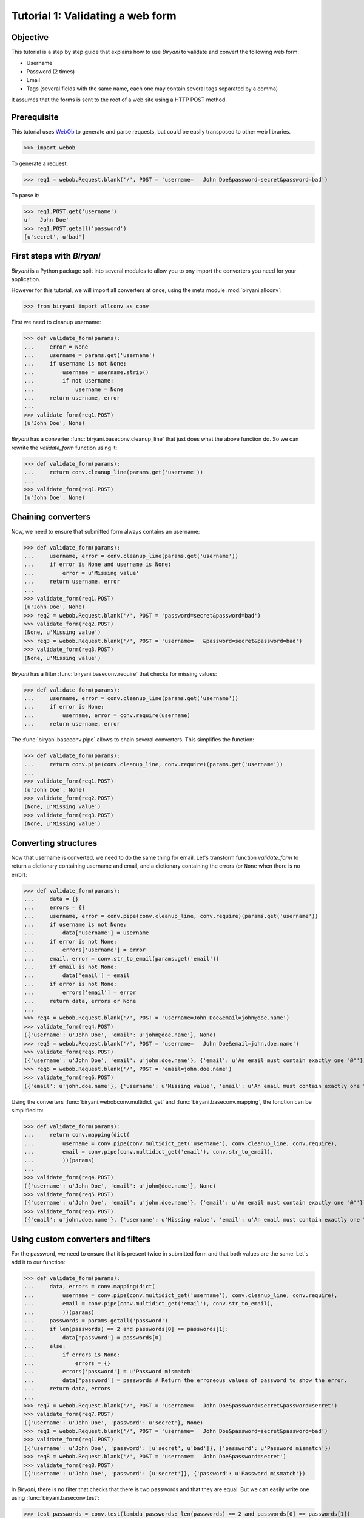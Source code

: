 *********************************
Tutorial 1: Validating a web form
*********************************


Objective
=========

This tutorial is a step by step guide that explains how to use *Biryani* to validate and convert the following web form:

* Username
* Password (2 times)
* Email
* Tags (several fields with the same name, each one may contain several tags separated by a comma)

It assumes that the forms is sent to the root of a web site using a HTTP POST method.


Prerequisite
============

This tutorial uses `WebOb <http://webob.org/>`_ to generate and parse requests, but could be easily transposed to other
web libraries.

>>> import webob

To generate a request:

>>> req1 = webob.Request.blank('/', POST = 'username=   John Doe&password=secret&password=bad')

To parse it:

>>> req1.POST.get('username')
u'   John Doe'
>>> req1.POST.getall('password')
[u'secret', u'bad']


First steps with *Biryani*
==========================

*Biryani* is a Python package split into several modules to allow you to ony import the converters you need for your
application.

However for this tutorial, we will import all converters at once, using the meta module :mod:`biryani.allconv`:

>>> from biryani import allconv as conv

First we need to cleanup username:

>>> def validate_form(params):
...     error = None
...     username = params.get('username')
...     if username is not None:
...         username = username.strip()
...         if not username:
...             username = None
...     return username, error
...
>>> validate_form(req1.POST)
(u'John Doe', None)

*Biryani* has a converter :func:`biryani.baseconv.cleanup_line` that just does what the above function do.
So we can rewrite the `validate_form` function using it:

>>> def validate_form(params):
...     return conv.cleanup_line(params.get('username'))
...
>>> validate_form(req1.POST)
(u'John Doe', None)


Chaining converters
===================

Now, we need to ensure that submitted form always contains an username:

>>> def validate_form(params):
...     username, error = conv.cleanup_line(params.get('username'))
...     if error is None and username is None:
...         error = u'Missing value'
...     return username, error
...
>>> validate_form(req1.POST)
(u'John Doe', None)
>>> req2 = webob.Request.blank('/', POST = 'password=secret&password=bad')
>>> validate_form(req2.POST)
(None, u'Missing value')
>>> req3 = webob.Request.blank('/', POST = 'username=   &password=secret&password=bad')
>>> validate_form(req3.POST)
(None, u'Missing value')

*Biryani* has a filter :func:`biryani.baseconv.require` that checks for missing values:

>>> def validate_form(params):
...     username, error = conv.cleanup_line(params.get('username'))
...     if error is None:
...         username, error = conv.require(username)
...     return username, error

The :func:`biryani.baseconv.pipe` allows to chain several converters. This simplifies the function:

>>> def validate_form(params):
...     return conv.pipe(conv.cleanup_line, conv.require)(params.get('username'))
...
>>> validate_form(req1.POST)
(u'John Doe', None)
>>> validate_form(req2.POST)
(None, u'Missing value')
>>> validate_form(req3.POST)
(None, u'Missing value')


Converting structures
=====================

Now that username is converted, we need to do the same thing for email. Let's transform function `validate_form` to
return a dictionary containing username and email, and a dictionary containing the errors (or ``None`` when there is no
error):

>>> def validate_form(params):
...     data = {}
...     errors = {}
...     username, error = conv.pipe(conv.cleanup_line, conv.require)(params.get('username'))
...     if username is not None:
...         data['username'] = username
...     if error is not None:
...         errors['username'] = error
...     email, error = conv.str_to_email(params.get('email'))
...     if email is not None:
...         data['email'] = email
...     if error is not None:
...         errors['email'] = error
...     return data, errors or None
...
>>> req4 = webob.Request.blank('/', POST = 'username=John Doe&email=john@doe.name')
>>> validate_form(req4.POST)
({'username': u'John Doe', 'email': u'john@doe.name'}, None)
>>> req5 = webob.Request.blank('/', POST = 'username=   John Doe&email=john.doe.name')
>>> validate_form(req5.POST)
({'username': u'John Doe', 'email': u'john.doe.name'}, {'email': u'An email must contain exactly one "@"'})
>>> req6 = webob.Request.blank('/', POST = 'email=john.doe.name')
>>> validate_form(req6.POST)
({'email': u'john.doe.name'}, {'username': u'Missing value', 'email': u'An email must contain exactly one "@"'})

Using the converters :func:`biryani.webobconv.multidict_get` and :func:`biryani.baseconv.mapping`, the fonction can be
simplified to:

>>> def validate_form(params):
...     return conv.mapping(dict(
...         username = conv.pipe(conv.multidict_get('username'), conv.cleanup_line, conv.require),
...         email = conv.pipe(conv.multidict_get('email'), conv.str_to_email),
...         ))(params)
...
>>> validate_form(req4.POST)
({'username': u'John Doe', 'email': u'john@doe.name'}, None)
>>> validate_form(req5.POST)
({'username': u'John Doe', 'email': u'john.doe.name'}, {'email': u'An email must contain exactly one "@"'})
>>> validate_form(req6.POST)
({'email': u'john.doe.name'}, {'username': u'Missing value', 'email': u'An email must contain exactly one "@"'})


Using custom converters and filters
===================================

For the password, we need to ensure that it is present twice in submitted form and that both values are the same.
Let's add it to our function:

>>> def validate_form(params):
...     data, errors = conv.mapping(dict(
...         username = conv.pipe(conv.multidict_get('username'), conv.cleanup_line, conv.require),
...         email = conv.pipe(conv.multidict_get('email'), conv.str_to_email),
...         ))(params)
...     passwords = params.getall('password')
...     if len(passwords) == 2 and passwords[0] == passwords[1]:
...         data['password'] = passwords[0]
...     else:
...         if errors is None:
...             errors = {}
...         errors['password'] = u'Password mismatch'
...         data['password'] = passwords # Return the erroneous values of password to show the error.
...     return data, errors
...
>>> req7 = webob.Request.blank('/', POST = 'username=   John Doe&password=secret&password=secret')
>>> validate_form(req7.POST)
({'username': u'John Doe', 'password': u'secret'}, None)
>>> req1 = webob.Request.blank('/', POST = 'username=   John Doe&password=secret&password=bad')
>>> validate_form(req1.POST)
({'username': u'John Doe', 'password': [u'secret', u'bad']}, {'password': u'Password mismatch'})
>>> req8 = webob.Request.blank('/', POST = 'username=   John Doe&password=secret')
>>> validate_form(req8.POST)
({'username': u'John Doe', 'password': [u'secret']}, {'password': u'Password mismatch'})

In *Biryani*, there is no filter that checks that there is two passwords and that they are equal.
But we can easily write one using :func:`biryani.baseconv.test`:

>>> test_passwords = conv.test(lambda passwords: len(passwords) == 2 and passwords[0] == passwords[1])
...
>>> test_passwords([u'secret', u'secret'])
([u'secret', u'secret'], None)
>>> test_passwords([u'secret', u'bad'])
([u'secret', u'bad'], u'Test failed')
>>> test_passwords([u'secret'])
([u'secret'], u'Test failed')

We can improve the error message of our test:

>>> test_passwords = conv.test(lambda passwords: len(passwords) == 2 and passwords[0] == passwords[1],
...     error = u'Password mismatch')
...
>>> test_passwords([u'secret', u'secret'])
([u'secret', u'secret'], None)
>>> test_passwords([u'secret', u'bad'])
([u'secret', u'bad'], u'Password mismatch')

Now, when the two passwords are the same we must extract the first one. There is no standard converter in *Biryani* to
extract the first item of a list, but we can create it using :func:`biryani.baseconv.function`:

>>> extract_first_item = conv.function(lambda items: items[0])
...
>>> extract_first_item([u'secret', u'secret'])
(u'secret', None)

Let's combine `test_passwords` and `extract_first_item` to rewrite our `validate_form` function:

>>> def validate_form(params):
...     return conv.mapping(dict(
...         username = conv.pipe(conv.multidict_get('username'), conv.cleanup_line, conv.require),
...         password = conv.pipe(
...             conv.multidict_getall('password'),
...             conv.test(lambda passwords: len(passwords) == 2 and passwords[0] == passwords[1],
...                 error = u'Password mismatch'),
...             conv.function(lambda passwords: passwords[0]),
...             ),
...         email = conv.pipe(conv.multidict_get('email'), conv.str_to_email),
...         ))(params)
...
>>> validate_form(req7.POST)
({'username': u'John Doe', 'password': u'secret'}, None)
>>> validate_form(req1.POST)
({'username': u'John Doe', 'password': [u'secret', u'bad']}, {'password': u'Password mismatch'})
>>> validate_form(req8.POST)
({'username': u'John Doe', 'password': [u'secret']}, {'password': u'Password mismatch'})


Adding complexity
=================

Our form validator is nearly finished, the last fields that we will validate are the tags.

The `tag` field can be repeated and each one can contain several tags separated by a comma.

We can split the various `tag` fields using the following function:

>>> def cleanup_tags(tags):
...     return u','.join(tags).split(u',')
...
>>> cleanup_tags([u'friend', u'user,ADMIN', u'', u'customer, friend'])
[u'friend', u'user', u'ADMIN', u'', u'customer', u' friend']

Let's improve the function to also clean up tags and remove empty ones:

>>> def cleanup_tags(tags):
...     return [
...         clean_tag
...         for clean_tag in (
...             tag.strip().lower()
...             for tag in u','.join(tags).split(u',')
...             )
...         if clean_tag
...         ]
...
>>> cleanup_tags([u'friend', u'user,ADMIN', u'', u'customer, friend'])
[u'friend', u'user', u'admin', u'customer', u'friend']

Add removal of duplicate tags and sort the result:

>>> def cleanup_tags(tags):
...     return sorted(set([
...         clean_tag
...         for clean_tag in (
...             tag.strip().lower()
...             for tag in u','.join(tags).split(u',')
...             )
...         if clean_tag
...         ]))
...
>>> cleanup_tags([u'friend', u'user,ADMIN', u'', u'customer, friend'])
[u'admin', u'customer', u'friend', u'user']

Now use this function in `validate_form`:

>>> def validate_form(params):
...     def cleanup_tags(tags):
...         return sorted(set([
...             clean_tag
...             for clean_tag in (
...                 tag.strip().lower()
...                 for tag in u','.join(tags).split(u',')
...                 )
...             if clean_tag
...             ]))
...     return conv.mapping(dict(
...         username = conv.pipe(conv.multidict_get('username'), conv.cleanup_line, conv.require),
...         password = conv.pipe(
...             conv.multidict_getall('password'),
...             conv.test(lambda passwords: len(passwords) == 2 and passwords[0] == passwords[1],
...                 error = u'Password mismatch'),
...             conv.function(lambda passwords: passwords[0]),
...             ),
...         email = conv.pipe(conv.multidict_get('email'), conv.str_to_email),
...         tags = conv.pipe(conv.multidict_getall('tag'), conv.function(cleanup_tags)),
...         ))(params)
...
>>> req9 = webob.Request.blank('/', POST = 'username=   John Doe&tag=friend&tag=user,ADMIN&tag=&tag=customer, friend')
>>> validate_form(req9.POST)
({'username': u'John Doe', 'tags': [u'admin', u'customer', u'friend', u'user']}, None)

It works well, but let's rewrite the tags converter in a more "biryanic" way:

* To split tags in a single list, we can use::

    conv.function(lambda tags: u','.join(tags).split(u','))

* To simplify each tag in the generated list, we can use our good friend :func:`biryani.baseconv.cleanup_line` in
  combination with :func:`biryani.baseconv.uniform_sequence` that will applies it to each item of the list::

    conv.uniform_sequence(conv.cleanup_str)

* :func:`biryani.baseconv.cleanup_line` as even an option that generates a set instead of a list::

    conv.uniform_sequence(conv.cleanup_str, constructor = set)

* We can make a slight improvement by converting each tag to a slug, using :func:`biryani.baseconv.str_to_slug` to remove
  diacritical marks, etc::

    conv.uniform_sequence(conv.str_to_slug, constructor = set)

Let's combine everything in a new version of `validate_form`:

>>> def validate_form(params):
...     def cleanup_tags(tags):
...         return sorted(set([
...             clean_tag
...             for clean_tag in (
...                 tag.strip().lower()
...                 for tag in u','.join(tags).split(u',')
...                 )
...             if clean_tag
...             ]))
...     return conv.mapping(dict(
...         username = conv.pipe(conv.multidict_get('username'), conv.cleanup_line, conv.require),
...         password = conv.pipe(
...             conv.multidict_getall('password'),
...             conv.test(lambda passwords: len(passwords) == 2 and passwords[0] == passwords[1],
...                 error = u'Password mismatch'),
...             conv.function(lambda passwords: passwords[0]),
...             ),
...         email = conv.pipe(conv.multidict_get('email'), conv.str_to_email),
...         tags = conv.pipe(
...             conv.multidict_getall('tag'),
...             conv.function(lambda tags: u','.join(tags).split(u',')),
...             conv.uniform_sequence(conv.str_to_slug, constructor = set),
...             conv.function(sorted),
...             ),
...         ))(params)
...
>>> validate_form(req9.POST)
({'username': u'John Doe', 'tags': [u'admin', u'customer', u'friend', u'user']}, None)
>>> req10 = webob.Request.blank('/', POST = 'username=Jean Dupont&tag=Rêveur, Œil de Lynx&tag=COLLÈGUE')
>>> validate_form(req10.POST)
({'username': u'Jean Dupont', 'tags': [u'collegue', u'oeil-de-lynx', u'reveur']}, None)


The end
=======

By the way, we don't need to define a function for `validate_form`. Declaring a variable is sufficient. Here is the
final form of the form validator:

>>> validate_form = conv.mapping(dict(
...     username = conv.pipe(conv.multidict_get('username'), conv.cleanup_line, conv.require),
...     password = conv.pipe(
...         conv.multidict_getall('password'),
...         conv.test(lambda passwords: len(passwords) == 2 and passwords[0] == passwords[1],
...             error = u'Password mismatch'),
...         conv.function(lambda passwords: passwords[0]),
...         ),
...     email = conv.pipe(conv.multidict_get('email'), conv.str_to_email),
...     tags = conv.pipe(
...         conv.multidict_getall('tag'),
...         conv.function(lambda tags: u','.join(tags).split(u',')),
...         conv.uniform_sequence(conv.str_to_slug, constructor = set),
...         conv.function(sorted),
...         ),
...     ))
...
>>> validate_form(req9.POST)
({'username': u'John Doe', 'tags': [u'admin', u'customer', u'friend', u'user']}, None)
>>> validate_form(req10.POST)
({'username': u'Jean Dupont', 'tags': [u'collegue', u'oeil-de-lynx', u'reveur']}, None)
>>> req11 = webob.Request.blank('/',
...     POST = 'username=   John Doe&password=secret&password=secret&email=john@doe.name&tag=friend&tag=user,ADMIN')
>>> validate_form(req11.POST)
({'username': u'John Doe', 'password': u'secret', 'email': u'john@doe.name', 'tags': [u'admin', u'friend', u'user']}, None)

Our form converter is now completed.

Hopefully, this tutorial has shown you, that *Biryani* is both useful, elegant and powerful, that it can be easily mixed
with *non-Byriani* code and that it can be incrementally extended to cover your needs.

